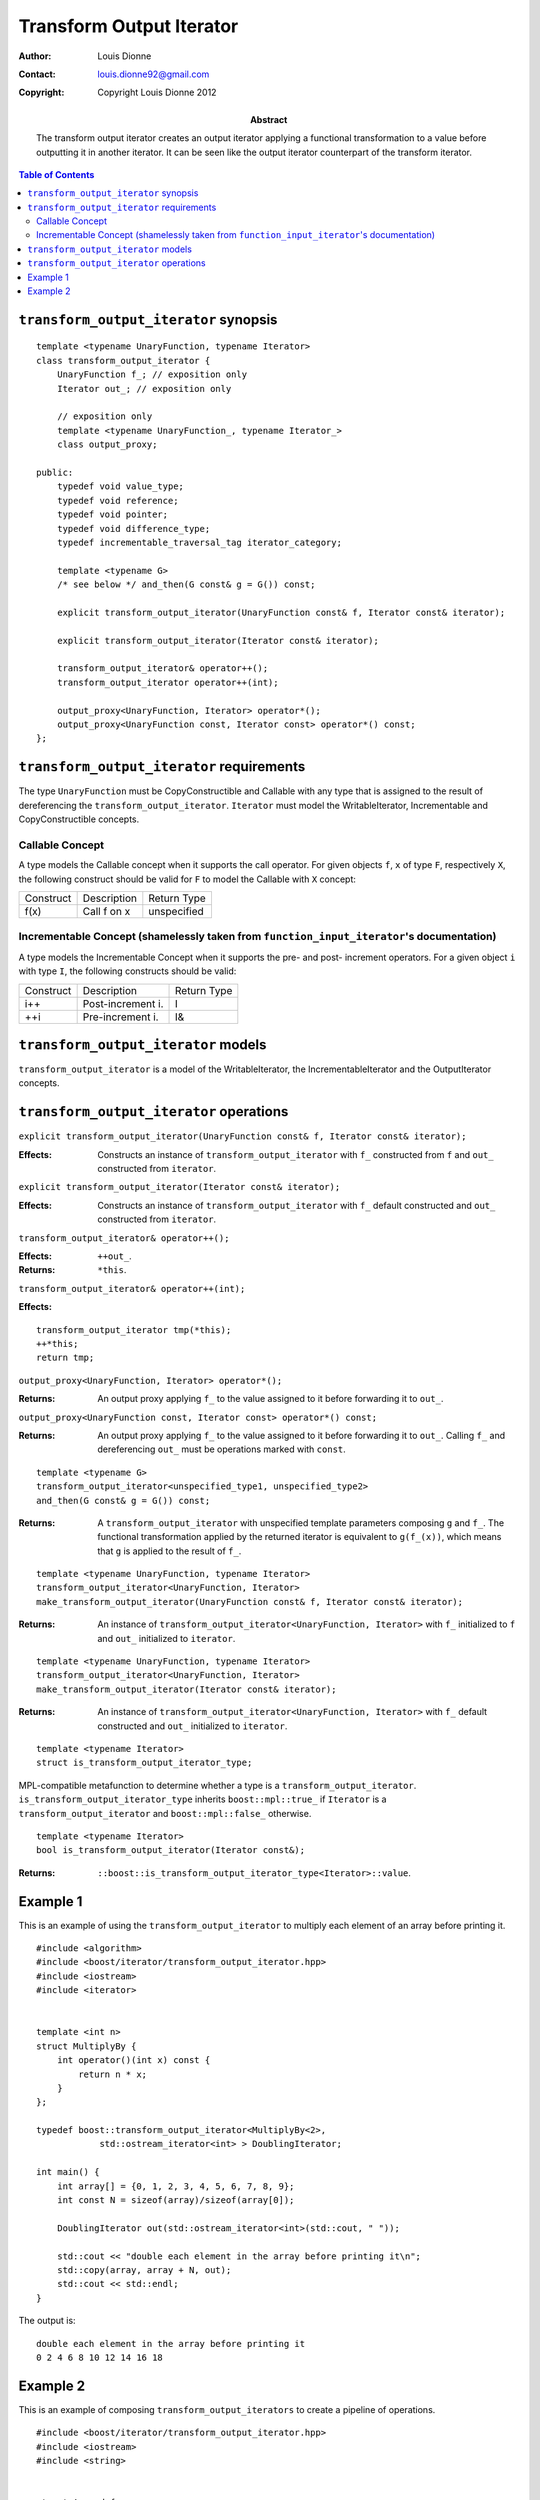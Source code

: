 .. Distributed under the Boost
.. Software License, Version 1.0. (See accompanying
.. file LICENSE_1_0.txt or copy at http://www.boost.org/LICENSE_1_0.txt)

++++++++++++++++++++++++++
 Transform Output Iterator
++++++++++++++++++++++++++

:Author: Louis Dionne
:Contact: louis.dionne92@gmail.com
:copyright: Copyright Louis Dionne 2012

:abstract:
    The transform output iterator creates an output iterator applying a
    functional transformation to a value before outputting it in another
    iterator. It can be seen like the output iterator counterpart of the
    transform iterator.

.. contents:: Table of Contents


``transform_output_iterator`` synopsis
......................................

::

    template <typename UnaryFunction, typename Iterator>
    class transform_output_iterator {
        UnaryFunction f_; // exposition only
        Iterator out_; // exposition only

        // exposition only
        template <typename UnaryFunction_, typename Iterator_>
        class output_proxy;

    public:
        typedef void value_type;
        typedef void reference;
        typedef void pointer;
        typedef void difference_type;
        typedef incrementable_traversal_tag iterator_category;

        template <typename G>
        /* see below */ and_then(G const& g = G()) const;

        explicit transform_output_iterator(UnaryFunction const& f, Iterator const& iterator);

        explicit transform_output_iterator(Iterator const& iterator);

        transform_output_iterator& operator++();
        transform_output_iterator operator++(int);

        output_proxy<UnaryFunction, Iterator> operator*();
        output_proxy<UnaryFunction const, Iterator const> operator*() const;
    };


``transform_output_iterator`` requirements
..........................................
The type ``UnaryFunction`` must be CopyConstructible and Callable with any
type that is assigned to the result of dereferencing the
``transform_output_iterator``. ``Iterator`` must model the WritableIterator,
Incrementable and CopyConstructible concepts.

Callable Concept
----------------
A type models the Callable concept when it supports the call operator. For
given objects ``f``, ``x`` of type ``F``, respectively ``X``, the following
construct should be valid for ``F`` to model the Callable with ``X`` concept:

=========  =================  ===========
Construct  Description        Return Type
---------  -----------------  -----------
f(x)       Call f on x        unspecified
=========  =================  ===========

Incrementable Concept (shamelessly taken from ``function_input_iterator``'s documentation)
------------------------------------------------------------------------------------------
A type models the Incrementable Concept when it supports the pre- and post-
increment operators. For a given object ``i`` with type ``I``, the following
constructs should be valid:

=========  =================  ===========
Construct  Description        Return Type
---------  -----------------  -----------
i++        Post-increment i.  I
++i        Pre-increment i.   I&
=========  =================  ===========


``transform_output_iterator`` models
....................................
``transform_output_iterator`` is a model of the WritableIterator, the
IncrementableIterator and the OutputIterator concepts.


``transform_output_iterator`` operations
........................................


``explicit transform_output_iterator(UnaryFunction const& f, Iterator const& iterator);``

:Effects:
    Constructs an instance of ``transform_output_iterator`` with ``f_``
    constructed from ``f`` and ``out_`` constructed from ``iterator``.


``explicit transform_output_iterator(Iterator const& iterator);``

:Effects:
    Constructs an instance of ``transform_output_iterator`` with ``f_``
    default constructed and ``out_`` constructed from ``iterator``.


``transform_output_iterator& operator++();``

:Effects: ``++out_``.
:Returns: ``*this``.


``transform_output_iterator& operator++(int);``

:Effects:

::

    transform_output_iterator tmp(*this);
    ++*this;
    return tmp;


``output_proxy<UnaryFunction, Iterator> operator*();``

:Returns:
    An output proxy applying ``f_`` to the value assigned to it before
    forwarding it to ``out_``.


``output_proxy<UnaryFunction const, Iterator const> operator*() const;``

:Returns:
    An output proxy applying ``f_`` to the value assigned to it before
    forwarding it to ``out_``. Calling ``f_`` and dereferencing ``out_`` must
    be operations marked with ``const``.

::

    template <typename G>
    transform_output_iterator<unspecified_type1, unspecified_type2>
    and_then(G const& g = G()) const;

:Returns:
    A ``transform_output_iterator`` with unspecified template parameters
    composing ``g`` and ``f_``. The functional transformation applied by the
    returned iterator is equivalent to ``g(f_(x))``, which means that ``g``
    is applied to the result of ``f_``.


::

    template <typename UnaryFunction, typename Iterator>
    transform_output_iterator<UnaryFunction, Iterator>
    make_transform_output_iterator(UnaryFunction const& f, Iterator const& iterator);

:Returns:
    An instance of ``transform_output_iterator<UnaryFunction, Iterator>`` with
    ``f_`` initialized to ``f`` and ``out_`` initialized to ``iterator``.


::

    template <typename UnaryFunction, typename Iterator>
    transform_output_iterator<UnaryFunction, Iterator>
    make_transform_output_iterator(Iterator const& iterator);

:Returns:
    An instance of ``transform_output_iterator<UnaryFunction, Iterator>`` with
    ``f_`` default constructed and ``out_`` initialized to ``iterator``.


::

    template <typename Iterator>
    struct is_transform_output_iterator_type;

MPL-compatible metafunction to determine whether a type is a
``transform_output_iterator``. ``is_transform_output_iterator_type`` inherits
``boost::mpl::true_`` if ``Iterator`` is a ``transform_output_iterator`` and
``boost::mpl::false_`` otherwise.


::

    template <typename Iterator>
    bool is_transform_output_iterator(Iterator const&);

:Returns: ``::boost::is_transform_output_iterator_type<Iterator>::value``.


Example 1
.........

This is an example of using the ``transform_output_iterator`` to multiply each
element of an array before printing it.

::

    #include <algorithm>
    #include <boost/iterator/transform_output_iterator.hpp>
    #include <iostream>
    #include <iterator>


    template <int n>
    struct MultiplyBy {
        int operator()(int x) const {
            return n * x;
        }
    };

    typedef boost::transform_output_iterator<MultiplyBy<2>,
                std::ostream_iterator<int> > DoublingIterator;

    int main() {
        int array[] = {0, 1, 2, 3, 4, 5, 6, 7, 8, 9};
        int const N = sizeof(array)/sizeof(array[0]);

        DoublingIterator out(std::ostream_iterator<int>(std::cout, " "));

        std::cout << "double each element in the array before printing it\n";
        std::copy(array, array + N, out);
        std::cout << std::endl;
    }

The output is::

    double each element in the array before printing it
    0 2 4 6 8 10 12 14 16 18


Example 2
.........

This is an example of composing ``transform_output_iterators`` to create a
pipeline of operations.

::

    #include <boost/iterator/transform_output_iterator.hpp>
    #include <iostream>
    #include <string>


    struct Append {
        std::string s_;
        Append(std::string const& s) : s_(s) { }
        std::string operator()(std::string const& str) const {
            return str + s_;
        }
    };

    int main() {
        std::string result;
        *boost::make_transform_output_iterator(Append("w"), &result)
                                     .and_then(Append("o"))
                                     .and_then(Append("r"))
                                     .and_then(Append("l"))
                                     .and_then(Append("d")) = "hello ";
        std::cout << result << std::endl;
    }

The output is::

    hello world
